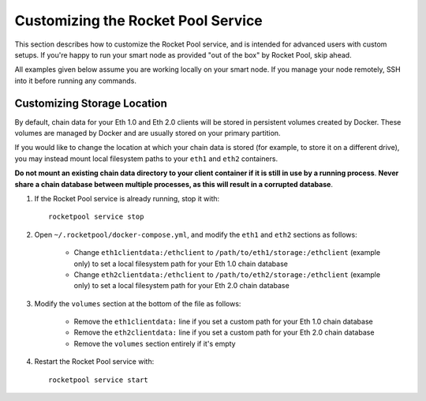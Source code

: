 .. _smart-node-customization:

###################################
Customizing the Rocket Pool Service
###################################

This section describes how to customize the Rocket Pool service, and is intended for advanced users with custom setups.
If you're happy to run your smart node as provided "out of the box" by Rocket Pool, skip ahead.

All examples given below assume you are working locally on your smart node.
If you manage your node remotely, SSH into it before running any commands.


.. _smart-node-customization-storage:

****************************
Customizing Storage Location
****************************

By default, chain data for your Eth 1.0 and Eth 2.0 clients will be stored in persistent volumes created by Docker.
These volumes are managed by Docker and are usually stored on your primary partition.

If you would like to change the location at which your chain data is stored (for example, to store it on a different drive), you may instead mount local filesystem paths to your ``eth1`` and ``eth2`` containers.

**Do not mount an existing chain data directory to your client container if it is still in use by a running process**.
**Never share a chain database between multiple processes, as this will result in a corrupted database**.

#. If the Rocket Pool service is already running, stop it with::

    rocketpool service stop

#. Open ``~/.rocketpool/docker-compose.yml``, and modify the ``eth1`` and ``eth2`` sections as follows:

    * Change ``eth1clientdata:/ethclient`` to ``/path/to/eth1/storage:/ethclient`` (example only) to set a local filesystem path for your Eth 1.0 chain database
    * Change ``eth2clientdata:/ethclient`` to ``/path/to/eth2/storage:/ethclient`` (example only) to set a local filesystem path for your Eth 2.0 chain database

#. Modify the ``volumes`` section at the bottom of the file as follows:

    * Remove the ``eth1clientdata:`` line if you set a custom path for your Eth 1.0 chain database
    * Remove the ``eth2clientdata:`` line if you set a custom path for your Eth 2.0 chain database
    * Remove the ``volumes`` section entirely if it's empty

#. Restart the Rocket Pool service with::

    rocketpool service start
